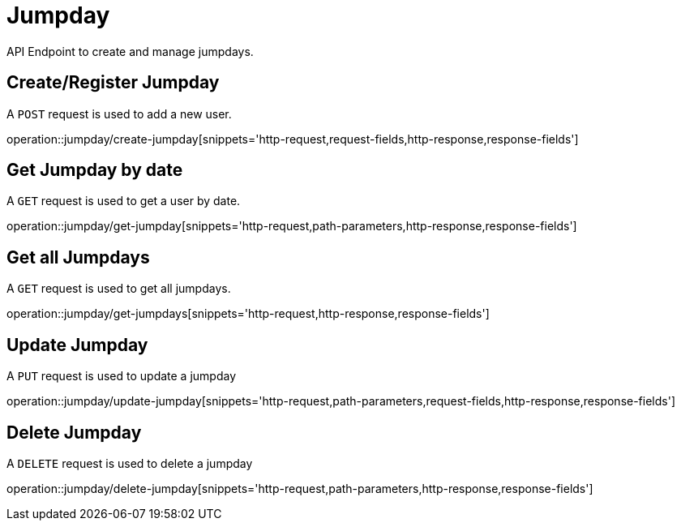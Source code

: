 = Jumpday
API Endpoint to create and manage jumpdays.


== Create/Register Jumpday
A `POST` request is used to add a new user.

operation::jumpday/create-jumpday[snippets='http-request,request-fields,http-response,response-fields']


== Get Jumpday by date
A `GET` request is used to get a user by date.

operation::jumpday/get-jumpday[snippets='http-request,path-parameters,http-response,response-fields']


== Get all Jumpdays
A `GET` request is used to get all jumpdays.

operation::jumpday/get-jumpdays[snippets='http-request,http-response,response-fields']


== Update Jumpday
A `PUT` request is used to update a jumpday

operation::jumpday/update-jumpday[snippets='http-request,path-parameters,request-fields,http-response,response-fields']


== Delete Jumpday
A `DELETE` request is used to delete a jumpday

operation::jumpday/delete-jumpday[snippets='http-request,path-parameters,http-response,response-fields']